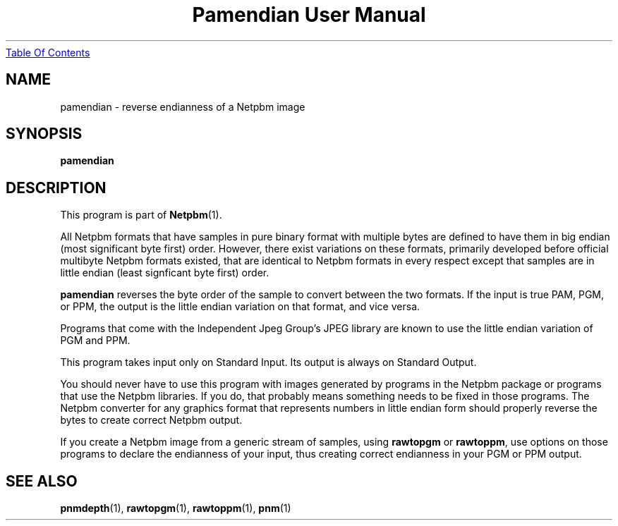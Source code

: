 ." This man page was generated by the Netpbm tool 'makeman' from HTML source.
." Do not hand-hack it!  If you have bug fixes or improvements, please find
." the corresponding HTML page on the Netpbm website, generate a patch
." against that, and send it to the Netpbm maintainer.
.TH "Pamendian User Manual" 0 "16 March 2002" "netpbm documentation"
.UR pamendian.html#index
Table Of Contents
.UE
\&

.UN lbAB
.SH NAME

pamendian - reverse endianness of a Netpbm image

.UN lbAC
.SH SYNOPSIS

\fBpamendian\fP

.UN lbAD
.SH DESCRIPTION
.PP
This program is part of
.BR Netpbm (1).
.PP
All Netpbm formats that have samples in pure binary format with multiple
bytes are defined to have them in big endian (most significant byte first)
order.  However, there exist variations on these formats, primarily developed
before official multibyte Netpbm formats existed, that are identical to 
Netpbm formats in every respect except that samples are in little endian
(least signficant byte first) order.
.PP
\fBpamendian\fP reverses the byte order of the sample to convert
between the two formats.  If the input is true PAM, PGM, or PPM, the
output is the little endian variation on that format, and vice versa.
.PP
Programs that come with the Independent Jpeg Group's JPEG library
are known to use the little endian variation of PGM and PPM.
.PP
This program takes input only on Standard Input.  Its output is
always on Standard Output.
.PP
You should never have to use this program with images generated by
programs in the Netpbm package or programs that use the Netpbm
libraries.  If you do, that probably means something needs to be fixed
in those programs.  The Netpbm converter for any graphics format that
represents numbers in little endian form should properly reverse the
bytes to create correct Netpbm output.
.PP
If you create a Netpbm image from a generic stream of samples,
using \fBrawtopgm\fP or \fBrawtoppm\fP, use options on those
programs to declare the endianness of your input, thus creating
correct endianness in your PGM or PPM output.

.UN lbAE
.SH SEE ALSO
.BR pnmdepth (1),
.BR rawtopgm (1),
.BR rawtoppm (1),
.BR pnm (1)
